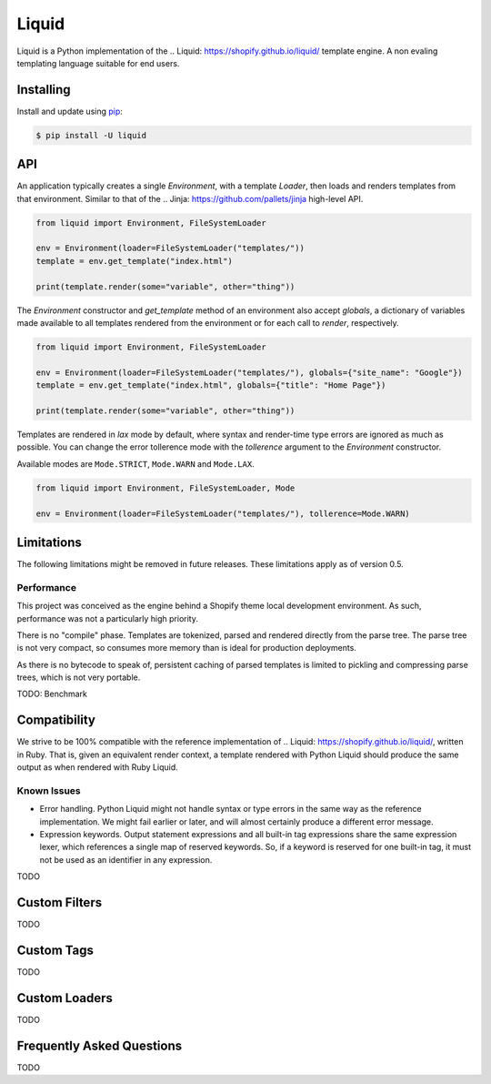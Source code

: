 Liquid
======

Liquid is a Python implementation of the .. Liquid: https://shopify.github.io/liquid/
template engine. A non evaling templating language suitable for end users.

Installing
----------

Install and update using `pip`_:

.. code-block:: text

    $ pip install -U liquid

.. _pip: https://pip.pypa.io/en/stable/quickstart/


API
---

An application typically creates a single `Environment`, with a template `Loader`, then
loads and renders templates from that environment. Similar to that of the .. Jinja: 
https://github.com/pallets/jinja high-level API.

.. code-block:: python

    from liquid import Environment, FileSystemLoader

    env = Environment(loader=FileSystemLoader("templates/"))
    template = env.get_template("index.html")

    print(template.render(some="variable", other="thing"))


The `Environment` constructor and `get_template` method of an environment also accept
`globals`, a dictionary of variables made available to all templates rendered from
the environment or for each call to `render`, respectively.

.. code-block:: python

    from liquid import Environment, FileSystemLoader

    env = Environment(loader=FileSystemLoader("templates/"), globals={"site_name": "Google"})
    template = env.get_template("index.html", globals={"title": "Home Page"})

    print(template.render(some="variable", other="thing"))


Templates are rendered in `lax` mode by default, where syntax and render-time type
errors are ignored as much as possible. You can change the error tollerence mode
with the `tollerence` argument to the `Environment` constructor.

Available modes are ``Mode.STRICT``, ``Mode.WARN`` and ``Mode.LAX``.

.. code-block:: python

    from liquid import Environment, FileSystemLoader, Mode

    env = Environment(loader=FileSystemLoader("templates/"), tollerence=Mode.WARN)


Limitations
-----------

The following limitations might be removed in future releases. These limitations apply
as of version 0.5.

Performance
***********

This project was conceived as the engine behind a Shopify theme local development
environment. As such, performance was not a particularly high priority.

There is no "compile" phase. Templates are tokenized, parsed and rendered directly from
the parse tree. The parse tree is not very compact, so consumes more memory than is ideal
for production deployments.

As there is no bytecode to speak of, persistent caching of parsed templates is limited
to pickling and compressing parse trees, which is not very portable.

TODO: Benchmark


Compatibility
-------------

We strive to be 100% compatible with the reference implementation of .. Liquid: 
https://shopify.github.io/liquid/, written in Ruby. That is, given an equivalent render
context, a template rendered with Python Liquid should produce the same output as when
rendered with Ruby Liquid.

Known Issues
************

- Error handling. Python Liquid might not handle syntax or type errors in the same
  way as the reference implementation. We might fail earlier or later, and will 
  almost certainly produce a different error message.

- Expression keywords. Output statement expressions and all built-in tag expressions
  share the same expression lexer, which references a single map of reserved keywords.
  So, if a keyword is reserved for one built-in tag, it must not be used as an identifier
  in any expression.

TODO

Custom Filters
--------------

TODO


Custom Tags
-----------

TODO


Custom Loaders
--------------

TODO


Frequently Asked Questions
--------------------------

TODO
